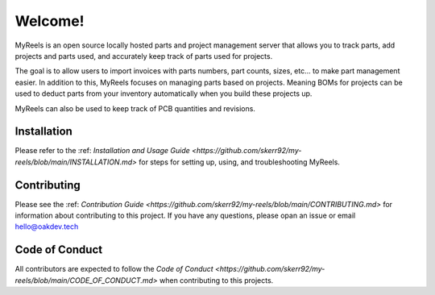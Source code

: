 **Welcome!**
=====================================
MyReels is an open source locally hosted parts and project management server that allows you to track parts, add projects and parts used, and accurately keep track of parts used for projects.

The goal is to allow users to import invoices with parts numbers, part counts, sizes, etc... to make part management easier. In addition to this, MyReels focuses on managing parts based on projects. Meaning BOMs for projects can be used to deduct parts from your inventory automatically when you build these projects up.

MyReels can also be used to keep track of PCB quantities and revisions.

**Installation**
-----------------
Please refer to the :ref: `Installation and Usage Guide <https://github.com/skerr92/my-reels/blob/main/INSTALLATION.md>` for steps for setting up, using, and troubleshooting MyReels.

**Contributing**
----------------
Please see the :ref: `Contribution Guide <https://github.com/skerr92/my-reels/blob/main/CONTRIBUTING.md>` for information about contributing to this project. If you have any questions, please opan an issue or email hello@oakdev.tech

**Code of Conduct**
-------------------
All contributors are expected to follow the `Code of Conduct <https://github.com/skerr92/my-reels/blob/main/CODE_OF_CONDUCT.md>` when contributing to this projects.